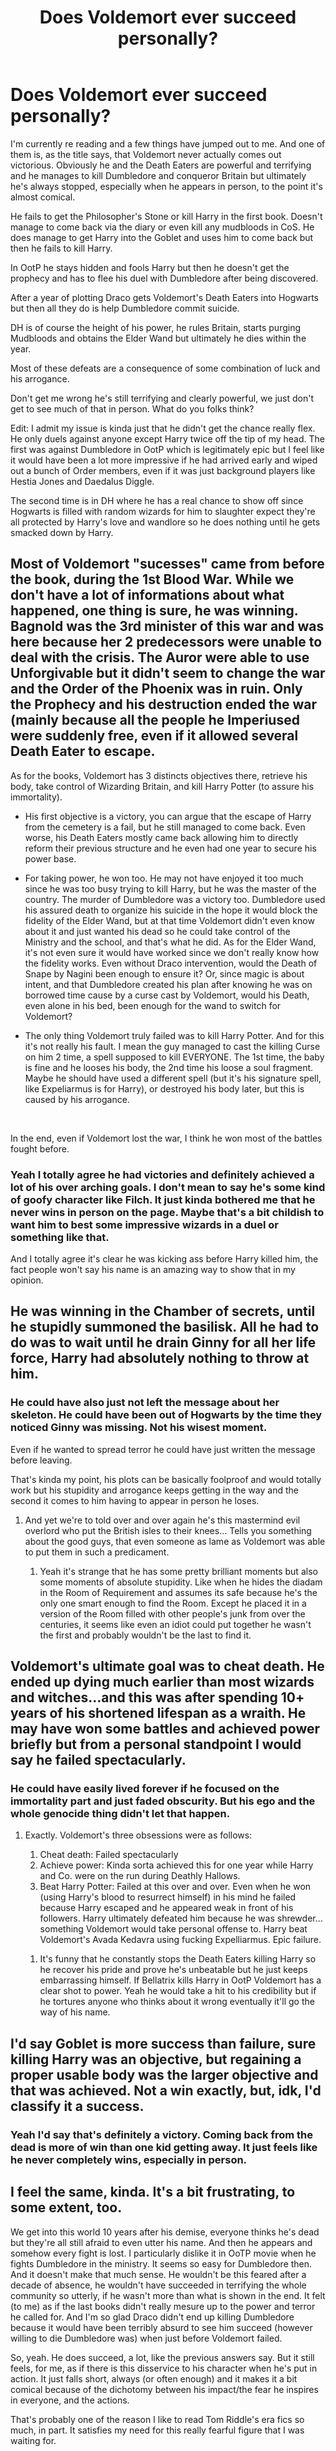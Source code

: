 #+TITLE: Does Voldemort ever succeed personally?

* Does Voldemort ever succeed personally?
:PROPERTIES:
:Author: blake11235
:Score: 15
:DateUnix: 1556362280.0
:DateShort: 2019-Apr-27
:FlairText: Discussion
:END:
I'm currently re reading and a few things have jumped out to me. And one of them is, as the title says, that Voldemort never actually comes out victorious. Obviously he and the Death Eaters are powerful and terrifying and he manages to kill Dumbledore and conqueror Britain but ultimately he's always stopped, especially when he appears in person, to the point it's almost comical.

He fails to get the Philosopher's Stone or kill Harry in the first book. Doesn't manage to come back via the diary or even kill any mudbloods in CoS. He does manage to get Harry into the Goblet and uses him to come back but then he fails to kill Harry.

In OotP he stays hidden and fools Harry but then he doesn't get the prophecy and has to flee his duel with Dumbledore after being discovered.

After a year of plotting Draco gets Voldemort's Death Eaters into Hogwarts but then all they do is help Dumbledore commit suicide.

DH is of course the height of his power, he rules Britain, starts purging Mudbloods and obtains the Elder Wand but ultimately he dies within the year.

Most of these defeats are a consequence of some combination of luck and his arrogance.

Don't get me wrong he's still terrifying and clearly powerful, we just don't get to see much of that in person. What do you folks think?

Edit: I admit my issue is kinda just that he didn't get the chance really flex. He only duels against anyone except Harry twice off the tip of my head. The first was against Dumbledore in OotP which is legitimately epic but I feel like it would have been a lot more impressive if he had arrived early and wiped out a bunch of Order members, even if it was just background players like Hestia Jones and Daedalus Diggle.

The second time is in DH where he has a real chance to show off since Hogwarts is filled with random wizards for him to slaughter expect they're all protected by Harry's love and wandlore so he does nothing until he gets smacked down by Harry.


** Most of Voldemort "sucesses" came from before the book, during the 1st Blood War. While we don't have a lot of informations about what happened, one thing is sure, he was winning. Bagnold was the 3rd minister of this war and was here because her 2 predecessors were unable to deal with the crisis. The Auror were able to use Unforgivable but it didn't seem to change the war and the Order of the Phoenix was in ruin. Only the Prophecy and his destruction ended the war (mainly because all the people he Imperiused were suddenly free, even if it allowed several Death Eater to escape.

As for the books, Voldemort has 3 distincts objectives there, retrieve his body, take control of Wizarding Britain, and kill Harry Potter (to assure his immortality).

- His first objective is a victory, you can argue that the escape of Harry from the cemetery is a fail, but he still managed to come back. Even worse, his Death Eaters mostly came back allowing him to directly reform their previous structure and he even had one year to secure his power base.

- For taking power, he won too. He may not have enjoyed it too much since he was too busy trying to kill Harry, but he was the master of the country. The murder of Dumbledore was a victory too. Dumbledore used his assured death to organize his suicide in the hope it would block the fidelity of the Elder Wand, but at that time Voldemort didn't even know about it and just wanted his dead so he could take control of the Ministry and the school, and that's what he did. As for the Elder Wand, it's not even sure it would have worked since we don't really know how the fidelity works. Even without Draco intervention, would the Death of Snape by Nagini been enough to ensure it? Or, since magic is about intent, and that Dumbledore created his plan after knowing he was on borrowed time cause by a curse cast by Voldemort, would his Death, even alone in his bed, been enough for the wand to switch for Voldemort?

- The only thing Voldemort truly failed was to kill Harry Potter. And for this it's not really his fault. I mean the guy managed to cast the killing Curse on him 2 time, a spell supposed to kill EVERYONE. The 1st time, the baby is fine and he looses his body, the 2nd time his loose a soul fragment. Maybe he should have used a different spell (but it's his signature spell, like Expeliarmus is for Harry), or destroyed his body later, but this is caused by his arrogance.

​

In the end, even if Voldemort lost the war, I think he won most of the battles fought before.
:PROPERTIES:
:Author: PlusMortgage
:Score: 18
:DateUnix: 1556374843.0
:DateShort: 2019-Apr-27
:END:

*** Yeah I totally agree he had victories and definitely achieved a lot of his over arching goals. I don't mean to say he's some kind of goofy character like Filch. It just kinda bothered me that he never wins in person on the page. Maybe that's a bit childish to want him to best some impressive wizards in a duel or something like that.

And I totally agree it's clear he was kicking ass before Harry killed him, the fact people won't say his name is an amazing way to show that in my opinion.
:PROPERTIES:
:Author: blake11235
:Score: 3
:DateUnix: 1556378329.0
:DateShort: 2019-Apr-27
:END:


** He was winning in the Chamber of secrets, until he stupidly summoned the basilisk. All he had to do was to wait until he drain Ginny for all her life force, Harry had absolutely nothing to throw at him.
:PROPERTIES:
:Author: AnIndividualist
:Score: 2
:DateUnix: 1556384455.0
:DateShort: 2019-Apr-27
:END:

*** He could have also just not left the message about her skeleton. He could have been out of Hogwarts by the time they noticed Ginny was missing. Not his wisest moment.

Even if he wanted to spread terror he could have just written the message before leaving.

That's kinda my point, his plots can be basically foolproof and would totally work but his stupidity and arrogance keeps getting in the way and the second it comes to him having to appear in person he loses.
:PROPERTIES:
:Author: blake11235
:Score: 5
:DateUnix: 1556386119.0
:DateShort: 2019-Apr-27
:END:

**** And yet we're to told over and over again he's this mastermind evil overlord who put the British isles to their knees... Tells you something about the good guys, that even someone as lame as Voldemort was able to put them in such a predicament.
:PROPERTIES:
:Author: AnIndividualist
:Score: 5
:DateUnix: 1556387532.0
:DateShort: 2019-Apr-27
:END:

***** Yeah it's strange that he has some pretty brilliant moments but also some moments of absolute stupidity. Like when he hides the diadam in the Room of Requirement and assumes its safe because he's the only one smart enough to find the Room. Except he placed it in a version of the Room filled with other people's junk from over the centuries, it seems like even an idiot could put together he wasn't the first and probably wouldn't be the last to find it.
:PROPERTIES:
:Author: blake11235
:Score: 3
:DateUnix: 1556389727.0
:DateShort: 2019-Apr-27
:END:


** Voldemort's ultimate goal was to cheat death. He ended up dying much earlier than most wizards and witches...and this was after spending 10+ years of his shortened lifespan as a wraith. He may have won some battles and achieved power briefly but from a personal standpoint I would say he failed spectacularly.
:PROPERTIES:
:Author: PetrificusSomewhatus
:Score: 5
:DateUnix: 1556388418.0
:DateShort: 2019-Apr-27
:END:

*** He could have easily lived forever if he focused on the immortality part and just faded obscurity. But his ego and the whole genocide thing didn't let that happen.
:PROPERTIES:
:Author: blake11235
:Score: 2
:DateUnix: 1556390372.0
:DateShort: 2019-Apr-27
:END:

**** Exactly. Voldemort's three obsessions were as follows:

1. Cheat death: Failed spectacularly
2. Achieve power: Kinda sorta achieved this for one year while Harry and Co. were on the run during Deathly Hallows.
3. Beat Harry Potter: Failed at this over and over. Even when he won (using Harry's blood to resurrect himself) in his mind he failed because Harry escaped and he appeared weak in front of his followers. Harry ultimately defeated him because he was shrewder...something Voldemort would take personal offense to. Harry beat Voldemort's Avada Kedavra using fucking Expelliarmus. Epic failure.
:PROPERTIES:
:Author: PetrificusSomewhatus
:Score: 5
:DateUnix: 1556391275.0
:DateShort: 2019-Apr-27
:END:

***** It's funny that he constantly stops the Death Eaters killing Harry so he recover his pride and prove he's unbeatable but he just keeps embarrassing himself. If Bellatrix kills Harry in OotP Voldemort has a clear shot to power. Yeah he would take a hit to his credibility but if he tortures anyone who thinks about it wrong eventually it'll go the way of his name.
:PROPERTIES:
:Author: blake11235
:Score: 1
:DateUnix: 1556392348.0
:DateShort: 2019-Apr-27
:END:


** I'd say Goblet is more success than failure, sure killing Harry was an objective, but regaining a proper usable body was the larger objective and that was achieved. Not a win exactly, but, idk, I'd classify it a success.
:PROPERTIES:
:Author: FelysFrost
:Score: 3
:DateUnix: 1556376495.0
:DateShort: 2019-Apr-27
:END:

*** Yeah I'd say that's definitely a victory. Coming back from the dead is more of win than one kid getting away. It just feels like he never completely wins, especially in person.
:PROPERTIES:
:Author: blake11235
:Score: 4
:DateUnix: 1556377610.0
:DateShort: 2019-Apr-27
:END:


** I feel the same, kinda. It's a bit frustrating, to some extent, too.

We get into this world 10 years after his demise, everyone thinks he's dead but they're all still afraid to even utter his name. And then he appears and somehow every fight is lost. I particularly dislike it in OoTP movie when he fights Dumbledore in the ministry. It seems so easy for Dumbledore then. And it doesn't make that much sense. He wouldn't be this feared after a decade of absence, he wouldn't have succeeded in terrifying the whole community so utterly, if he wasn't more than what is shown in the end. It felt (to me) as if the last books didn't really mesure up to the power and terror he called for. And I'm so glad Draco didn't end up killing Dumbledore because it would have been terribly absurd to see him succeed (however willing to die Dumbledore was) when just before Voldemort failed.

So, yeah. He does succeed, a lot, like the previous answers say. But it still feels, for me, as if there is this disservice to his character when he's put in action. It just falls short, always (or often enough) and it makes it a bit comical because of the dichotomy between his impact/the fear he inspires in everyone, and the actions.

That's probably one of the reason I like to read Tom Riddle's era fics so much, in part. It satisfies my need for this really fearful figure that I was waiting for.

(I'm not sure if this answer makes much sense. But I'm glad to see someone thinks the same thing on this topic!)
:PROPERTIES:
:Author: croisillon
:Score: 2
:DateUnix: 1556387216.0
:DateShort: 2019-Apr-27
:END:

*** I admit I have a bunch of random thoughts but I'm spacing out the posts so no one realises what an idiot I am lol.

I suppose a different way too look at it is Voldemort is less of a war lord type, going here and there killing anyone in his way. He's more like a terrorist; sitting in the shadows and building this terrifying reputation by leading monster both figurative and literal. If you dare cross him or even say his name they'll turn up at your house and kill your family in cold blood. At that point Tom could be a squib and no one would dare whisper about it. But in the series it's played up that's he's actually super powerful, he could actually duel anyone up to and maybe even including the Albus Dumbledore, and he loses over and over.
:PROPERTIES:
:Author: blake11235
:Score: 1
:DateUnix: 1556389546.0
:DateShort: 2019-Apr-27
:END:


** Asking the painful questions. I'm sure if someone was asking him this in front of everyone he wouldn't be too happy.
:PROPERTIES:
:Author: MoleOfWar
:Score: 2
:DateUnix: 1556389301.0
:DateShort: 2019-Apr-27
:END:

*** Oh yeah i suspect the Dark Mark will be floating over my house tonight.
:PROPERTIES:
:Author: blake11235
:Score: 2
:DateUnix: 1556390222.0
:DateShort: 2019-Apr-27
:END:


** What bothers me: was there anything stopping him from using Avada Kedavra on Harry as Quirrel like on the first day of class?
:PROPERTIES:
:Score: 1
:DateUnix: 1556408265.0
:DateShort: 2019-Apr-28
:END:

*** Yes, Lily's love sacrifice protection. Whatever Dumbledore did and living with Petunia kept that protection going until he was 17. Now taking Harry's blood into himself enable Voldemort to get past that, at least for everything other than the killing curse apparently.
:PROPERTIES:
:Author: Fizban195
:Score: 1
:DateUnix: 1556418760.0
:DateShort: 2019-Apr-28
:END:

**** It would have protected Harry but Voldemort doesn't know about it until it stops quirrel.

I think it's more he wanted to lay low until he had the Stone. I feel like casting the Killing Curse in Hogwarts would call down the wrath of Dumbledore pretty quick.
:PROPERTIES:
:Author: blake11235
:Score: 1
:DateUnix: 1556421652.0
:DateShort: 2019-Apr-28
:END:

***** Well we don't really know what Voldemort does or doesn't know. We do know that later in the cemetery Voldemort is able to identify the reason that a) his Killing Curse rebounded on him, and b) that Quirrel couldn't touch him. So he may have known/suspected a killing curse wouldn't have worked, but not necessarily that he couldn't touch him.

But yes that is conjecture on my part. The reason he didn't try was most likely he trying to keep a low profile, especially around Dumbledore.
:PROPERTIES:
:Author: Fizban195
:Score: 0
:DateUnix: 1556422088.0
:DateShort: 2019-Apr-28
:END:

****** I mean if he knew Harry's touch would kill him he probably would have order quirrel to subdue.
:PROPERTIES:
:Author: blake11235
:Score: 1
:DateUnix: 1556423133.0
:DateShort: 2019-Apr-28
:END:


**** I don't mean actually successfully killing him, but like logically it's weird to me he didn't immediately try to. I guess the philosophers Stone was a bigger priority?
:PROPERTIES:
:Score: 1
:DateUnix: 1556428547.0
:DateShort: 2019-Apr-28
:END:

***** Yeah in the other response to me it is pointed out that Voldemort was likely trying to keep a low profile and I agree.

​

But I do point out that Voldemort in the graveyard is able to identify the reason that his killing curse rebounded on him and the reason Quirrel couldn't touch him (Lily's Sacrifice). I posit that Voldemort knew or suspected that another Killing Curse would fail, i.e. that he had already identified Lily's Sacrifice and knew that another killing curse probably wouldn't work, but didn't necessarily know that he wouldn't be able to touch him.

​

But, since we don't know what Voldemort knows/doesn't know during the first book, that is conjecture on my part.
:PROPERTIES:
:Author: Fizban195
:Score: 1
:DateUnix: 1556479404.0
:DateShort: 2019-Apr-28
:END:


** It's a book with an incompetent villain.

If they really had the numbers that they had in the last battle and had control of the ministry, they could have easily banned apparition/floo for non-death eaters/sympathizers. If they did that and kept watch of undesirable individuals, they would have caught "unauthorized" meetings easily. I think they could have done this in the same way they tracked underage magic and the taboo on voldie's name.

And, they really should have had more death eaters at hogwarts and banned students from going home. They could have held the children hostage to keep the population compliant and fearful. Xeno Lovegood would be easily handled when he started printing those articles supporting Harry if they did it right. They wouldn't even have to kidnap Luna. The whole book 7 did not make sense since voldie did not really control hogwarts aside from having the carrows there. That's a lot of trust on Snape there to keep everyone in line and do the "right" thing to support his agenda.
:PROPERTIES:
:Author: jjgoto
:Score: 1
:DateUnix: 1556412706.0
:DateShort: 2019-Apr-28
:END:


** The stories are from Harry's perspective. Harry is someone that Voldemort obviously can never beat, or else the books would end.
:PROPERTIES:
:Author: Tsorovar
:Score: 1
:DateUnix: 1556445642.0
:DateShort: 2019-Apr-28
:END:


** If he was true evil mastermind, we wouldn't have the books, or they would have been absolutely different.

The story required a really scary evil villain with bloody past and JKR created Voldemort. But her main hero is just a child without significant skills and abilities and therefore the villain had to step down to be on pair with him. As result we got stupid!Voldemort.

In real life Harry wouldn't survive his first year. Sad, but true.
:PROPERTIES:
:Author: DrunkBystander
:Score: 1
:DateUnix: 1556418071.0
:DateShort: 2019-Apr-28
:END:

*** Oh for sure, from a meta perspective I understand why he had to ultimately be kinda incompetent. Just feel like she could have done more to build him up.
:PROPERTIES:
:Author: blake11235
:Score: 1
:DateUnix: 1556421864.0
:DateShort: 2019-Apr-28
:END:

**** But then Harry would have no chance to beat him. Even with current Voldemort Harry won with just pure luck.

Even in fanfiction a rare author dares to make Riddle smart, because they Harry would have to be a lot smarter too and then we'll get another HPMoR ☺️

But seriously, it's just very hard to create truly smart (no just giving negative IQ to others) heroes and villains. Unfortunately it's just not JKR's area.
:PROPERTIES:
:Author: DrunkBystander
:Score: 1
:DateUnix: 1556423874.0
:DateShort: 2019-Apr-28
:END:
